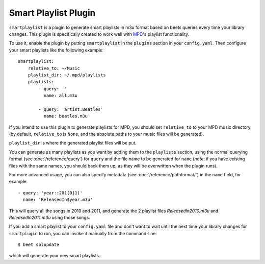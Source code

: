 Smart Playlist Plugin
=====================

``smartplaylist`` is a plugin to generate smart playlists in m3u format based on
beets queries every time your library changes. This plugin is specifically
created to work well with `MPD`_'s playlist functionality.

.. _MPD: http://mpd.wikia.com/wiki/Music_Player_Daemon_Wiki

To use it, enable the plugin by putting ``smartplaylist`` in the ``plugins``
section in your ``config.yaml``. Then configure your smart playlists like the
following example::

    smartplaylist:
        relative_to: ~/Music
        playlist_dir: ~/.mpd/playlists
        playlists:
            - query: ''
              name: all.m3u

            - query: 'artist:Beatles'
              name: beatles.m3u

If you intend to use this plugin to generate playlists for MPD, you should set
``relative_to`` to your MPD music directory (by default, ``relative_to`` is
``None``, and the absolute paths to your music files will be generated).

``playlist_dir`` is where the generated playlist files will be put.

You can generate as many playlists as you want by adding them to the
``playlists`` section, using the normal querying format (see
:doc:`/reference/query`) for ``query`` and the file name to be generated for
``name`` (*note*: if you have existing files with the same names, you should
back them up, as they will be overwritten when the plugin runs).

For more advanced usage, you can also specify metadata (see
:doc:`/reference/pathformat/`) in the ``name`` field, for example::

    - query: 'year::201(0|1)'
      name: 'ReleasedIn$year.m3u'

This will query all the songs in 2010 and 2011, and generate the 2 playlist
files `ReleasedIn2010.m3u` and `ReleasedIn2011.m3u` using those songs.

If you add a smart playlist to your ``config.yaml`` file and don't want to wait
until the next time your library changes for ``smartplugin`` to run, you can
invoke it manually from the command-line::

    $ beet splupdate

which will generate your new smart playlists.